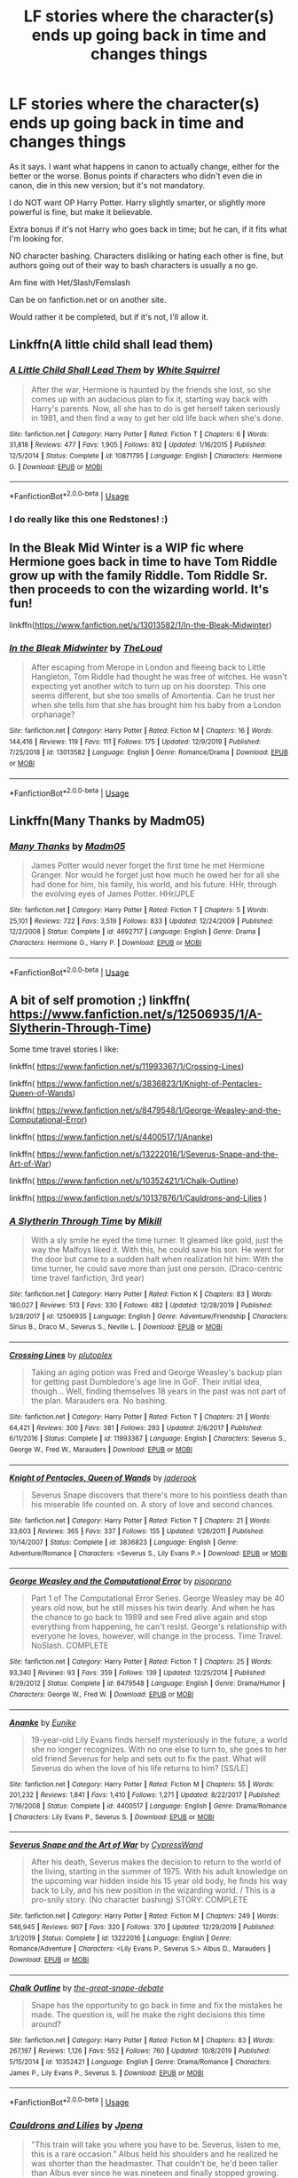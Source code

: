 #+TITLE: LF stories where the character(s) ends up going back in time and changes things

* LF stories where the character(s) ends up going back in time and changes things
:PROPERTIES:
:Author: SnarkyAndProud
:Score: 12
:DateUnix: 1578372932.0
:DateShort: 2020-Jan-07
:FlairText: Request
:END:
As it says. I want what happens in canon to actually change, either for the better or the worse. Bonus points if characters who didn't even die in canon, die in this new version; but it's not mandatory.

I do NOT want OP Harry Potter. Harry slightly smarter, or slightly more powerful is fine, but make it believable.

Extra bonus if it's not Harry who goes back in time; but he can, if it fits what I'm looking for.

NO character bashing. Characters disliking or hating each other is fine, but authors going out of their way to bash characters is usually a no go.

Am fine with Het/Slash/Femslash

Can be on fanfiction.net or on another site.

Would rather it be completed, but if it's not, I'll allow it.


** Linkffn(A little child shall lead them)
:PROPERTIES:
:Author: 15_Redstones
:Score: 3
:DateUnix: 1578376481.0
:DateShort: 2020-Jan-07
:END:

*** [[https://www.fanfiction.net/s/10871795/1/][*/A Little Child Shall Lead Them/*]] by [[https://www.fanfiction.net/u/5339762/White-Squirrel][/White Squirrel/]]

#+begin_quote
  After the war, Hermione is haunted by the friends she lost, so she comes up with an audacious plan to fix it, starting way back with Harry's parents. Now, all she has to do is get herself taken seriously in 1981, and then find a way to get her old life back when she's done.
#+end_quote

^{/Site/:} ^{fanfiction.net} ^{*|*} ^{/Category/:} ^{Harry} ^{Potter} ^{*|*} ^{/Rated/:} ^{Fiction} ^{T} ^{*|*} ^{/Chapters/:} ^{6} ^{*|*} ^{/Words/:} ^{31,818} ^{*|*} ^{/Reviews/:} ^{477} ^{*|*} ^{/Favs/:} ^{1,905} ^{*|*} ^{/Follows/:} ^{812} ^{*|*} ^{/Updated/:} ^{1/16/2015} ^{*|*} ^{/Published/:} ^{12/5/2014} ^{*|*} ^{/Status/:} ^{Complete} ^{*|*} ^{/id/:} ^{10871795} ^{*|*} ^{/Language/:} ^{English} ^{*|*} ^{/Characters/:} ^{Hermione} ^{G.} ^{*|*} ^{/Download/:} ^{[[http://www.ff2ebook.com/old/ffn-bot/index.php?id=10871795&source=ff&filetype=epub][EPUB]]} ^{or} ^{[[http://www.ff2ebook.com/old/ffn-bot/index.php?id=10871795&source=ff&filetype=mobi][MOBI]]}

--------------

*FanfictionBot*^{2.0.0-beta} | [[https://github.com/tusing/reddit-ffn-bot/wiki/Usage][Usage]]
:PROPERTIES:
:Author: FanfictionBot
:Score: 2
:DateUnix: 1578376500.0
:DateShort: 2020-Jan-07
:END:


*** I do really like this one Redstones! :)
:PROPERTIES:
:Score: 1
:DateUnix: 1578380864.0
:DateShort: 2020-Jan-07
:END:


** In the Bleak Mid Winter is a WIP fic where Hermione goes back in time to have Tom Riddle grow up with the family Riddle. Tom Riddle Sr. then proceeds to con the wizarding world. It's fun!

linkffn([[https://www.fanfiction.net/s/13013582/1/In-the-Bleak-Midwinter]])
:PROPERTIES:
:Author: Efficient_Assistant
:Score: 3
:DateUnix: 1578440031.0
:DateShort: 2020-Jan-08
:END:

*** [[https://www.fanfiction.net/s/13013582/1/][*/In the Bleak Midwinter/*]] by [[https://www.fanfiction.net/u/10286095/TheLoud][/TheLoud/]]

#+begin_quote
  After escaping from Merope in London and fleeing back to Little Hangleton, Tom Riddle had thought he was free of witches. He wasn't expecting yet another witch to turn up on his doorstep. This one seems different, but she too smells of Amortentia. Can he trust her when she tells him that she has brought him his baby from a London orphanage?
#+end_quote

^{/Site/:} ^{fanfiction.net} ^{*|*} ^{/Category/:} ^{Harry} ^{Potter} ^{*|*} ^{/Rated/:} ^{Fiction} ^{M} ^{*|*} ^{/Chapters/:} ^{16} ^{*|*} ^{/Words/:} ^{144,416} ^{*|*} ^{/Reviews/:} ^{119} ^{*|*} ^{/Favs/:} ^{111} ^{*|*} ^{/Follows/:} ^{175} ^{*|*} ^{/Updated/:} ^{12/9/2019} ^{*|*} ^{/Published/:} ^{7/25/2018} ^{*|*} ^{/id/:} ^{13013582} ^{*|*} ^{/Language/:} ^{English} ^{*|*} ^{/Genre/:} ^{Romance/Drama} ^{*|*} ^{/Download/:} ^{[[http://www.ff2ebook.com/old/ffn-bot/index.php?id=13013582&source=ff&filetype=epub][EPUB]]} ^{or} ^{[[http://www.ff2ebook.com/old/ffn-bot/index.php?id=13013582&source=ff&filetype=mobi][MOBI]]}

--------------

*FanfictionBot*^{2.0.0-beta} | [[https://github.com/tusing/reddit-ffn-bot/wiki/Usage][Usage]]
:PROPERTIES:
:Author: FanfictionBot
:Score: 1
:DateUnix: 1578440052.0
:DateShort: 2020-Jan-08
:END:


** Linkffn(Many Thanks by Madm05)
:PROPERTIES:
:Author: rohan62442
:Score: 1
:DateUnix: 1578461554.0
:DateShort: 2020-Jan-08
:END:

*** [[https://www.fanfiction.net/s/4692717/1/][*/Many Thanks/*]] by [[https://www.fanfiction.net/u/873604/Madm05][/Madm05/]]

#+begin_quote
  James Potter would never forget the first time he met Hermione Granger. Nor would he forget just how much he owed her for all she had done for him, his family, his world, and his future. HHr, through the evolving eyes of James Potter. HHr/JPLE
#+end_quote

^{/Site/:} ^{fanfiction.net} ^{*|*} ^{/Category/:} ^{Harry} ^{Potter} ^{*|*} ^{/Rated/:} ^{Fiction} ^{T} ^{*|*} ^{/Chapters/:} ^{5} ^{*|*} ^{/Words/:} ^{25,101} ^{*|*} ^{/Reviews/:} ^{722} ^{*|*} ^{/Favs/:} ^{3,519} ^{*|*} ^{/Follows/:} ^{833} ^{*|*} ^{/Updated/:} ^{12/24/2009} ^{*|*} ^{/Published/:} ^{12/2/2008} ^{*|*} ^{/Status/:} ^{Complete} ^{*|*} ^{/id/:} ^{4692717} ^{*|*} ^{/Language/:} ^{English} ^{*|*} ^{/Genre/:} ^{Drama} ^{*|*} ^{/Characters/:} ^{Hermione} ^{G.,} ^{Harry} ^{P.} ^{*|*} ^{/Download/:} ^{[[http://www.ff2ebook.com/old/ffn-bot/index.php?id=4692717&source=ff&filetype=epub][EPUB]]} ^{or} ^{[[http://www.ff2ebook.com/old/ffn-bot/index.php?id=4692717&source=ff&filetype=mobi][MOBI]]}

--------------

*FanfictionBot*^{2.0.0-beta} | [[https://github.com/tusing/reddit-ffn-bot/wiki/Usage][Usage]]
:PROPERTIES:
:Author: FanfictionBot
:Score: 1
:DateUnix: 1578461576.0
:DateShort: 2020-Jan-08
:END:


** A bit of self promotion ;) linkffn( [[https://www.fanfiction.net/s/12506935/1/A-Slytherin-Through-Time]])

Some time travel stories I like:

linkffn( [[https://www.fanfiction.net/s/11993367/1/Crossing-Lines]])

linkffn( [[https://www.fanfiction.net/s/3836823/1/Knight-of-Pentacles-Queen-of-Wands]])

linkffn( [[https://www.fanfiction.net/s/8479548/1/George-Weasley-and-the-Computational-Error]])

linkffn( [[https://www.fanfiction.net/s/4400517/1/Ananke]])

linkffn( [[https://www.fanfiction.net/s/13222016/1/Severus-Snape-and-the-Art-of-War]])

linkffn( [[https://www.fanfiction.net/s/10352421/1/Chalk-Outline]])

linkffn( [[https://www.fanfiction.net/s/10137876/1/Cauldrons-and-Lilies]] )
:PROPERTIES:
:Author: Mikill1995
:Score: 1
:DateUnix: 1578505672.0
:DateShort: 2020-Jan-08
:END:

*** [[https://www.fanfiction.net/s/12506935/1/][*/A Slytherin Through Time/*]] by [[https://www.fanfiction.net/u/1843047/Mikill][/Mikill/]]

#+begin_quote
  With a sly smile he eyed the time turner. It gleamed like gold, just the way the Malfoys liked it. With this, he could save his son. He went for the door but came to a sudden halt when realization hit him: With the time turner, he could save more than just one person. (Draco-centric time travel fanfiction, 3rd year)
#+end_quote

^{/Site/:} ^{fanfiction.net} ^{*|*} ^{/Category/:} ^{Harry} ^{Potter} ^{*|*} ^{/Rated/:} ^{Fiction} ^{K} ^{*|*} ^{/Chapters/:} ^{83} ^{*|*} ^{/Words/:} ^{180,027} ^{*|*} ^{/Reviews/:} ^{513} ^{*|*} ^{/Favs/:} ^{330} ^{*|*} ^{/Follows/:} ^{482} ^{*|*} ^{/Updated/:} ^{12/28/2019} ^{*|*} ^{/Published/:} ^{5/28/2017} ^{*|*} ^{/id/:} ^{12506935} ^{*|*} ^{/Language/:} ^{English} ^{*|*} ^{/Genre/:} ^{Adventure/Friendship} ^{*|*} ^{/Characters/:} ^{Sirius} ^{B.,} ^{Draco} ^{M.,} ^{Severus} ^{S.,} ^{Neville} ^{L.} ^{*|*} ^{/Download/:} ^{[[http://www.ff2ebook.com/old/ffn-bot/index.php?id=12506935&source=ff&filetype=epub][EPUB]]} ^{or} ^{[[http://www.ff2ebook.com/old/ffn-bot/index.php?id=12506935&source=ff&filetype=mobi][MOBI]]}

--------------

[[https://www.fanfiction.net/s/11993367/1/][*/Crossing Lines/*]] by [[https://www.fanfiction.net/u/4787853/plutoplex][/plutoplex/]]

#+begin_quote
  Taking an aging potion was Fred and George Weasley's backup plan for getting past Dumbledore's age line in GoF. Their initial idea, though... Well, finding themselves 18 years in the past was not part of the plan. Marauders era. No bashing.
#+end_quote

^{/Site/:} ^{fanfiction.net} ^{*|*} ^{/Category/:} ^{Harry} ^{Potter} ^{*|*} ^{/Rated/:} ^{Fiction} ^{T} ^{*|*} ^{/Chapters/:} ^{21} ^{*|*} ^{/Words/:} ^{64,421} ^{*|*} ^{/Reviews/:} ^{300} ^{*|*} ^{/Favs/:} ^{381} ^{*|*} ^{/Follows/:} ^{293} ^{*|*} ^{/Updated/:} ^{2/6/2017} ^{*|*} ^{/Published/:} ^{6/11/2016} ^{*|*} ^{/Status/:} ^{Complete} ^{*|*} ^{/id/:} ^{11993367} ^{*|*} ^{/Language/:} ^{English} ^{*|*} ^{/Characters/:} ^{Severus} ^{S.,} ^{George} ^{W.,} ^{Fred} ^{W.,} ^{Marauders} ^{*|*} ^{/Download/:} ^{[[http://www.ff2ebook.com/old/ffn-bot/index.php?id=11993367&source=ff&filetype=epub][EPUB]]} ^{or} ^{[[http://www.ff2ebook.com/old/ffn-bot/index.php?id=11993367&source=ff&filetype=mobi][MOBI]]}

--------------

[[https://www.fanfiction.net/s/3836823/1/][*/Knight of Pentacles, Queen of Wands/*]] by [[https://www.fanfiction.net/u/567853/jaderook][/jaderook/]]

#+begin_quote
  Severus Snape discovers that there's more to his pointless death than his miserable life counted on. A story of love and second chances.
#+end_quote

^{/Site/:} ^{fanfiction.net} ^{*|*} ^{/Category/:} ^{Harry} ^{Potter} ^{*|*} ^{/Rated/:} ^{Fiction} ^{T} ^{*|*} ^{/Chapters/:} ^{21} ^{*|*} ^{/Words/:} ^{33,603} ^{*|*} ^{/Reviews/:} ^{365} ^{*|*} ^{/Favs/:} ^{337} ^{*|*} ^{/Follows/:} ^{155} ^{*|*} ^{/Updated/:} ^{1/26/2011} ^{*|*} ^{/Published/:} ^{10/14/2007} ^{*|*} ^{/Status/:} ^{Complete} ^{*|*} ^{/id/:} ^{3836823} ^{*|*} ^{/Language/:} ^{English} ^{*|*} ^{/Genre/:} ^{Adventure/Romance} ^{*|*} ^{/Characters/:} ^{<Severus} ^{S.,} ^{Lily} ^{Evans} ^{P.>} ^{*|*} ^{/Download/:} ^{[[http://www.ff2ebook.com/old/ffn-bot/index.php?id=3836823&source=ff&filetype=epub][EPUB]]} ^{or} ^{[[http://www.ff2ebook.com/old/ffn-bot/index.php?id=3836823&source=ff&filetype=mobi][MOBI]]}

--------------

[[https://www.fanfiction.net/s/8479548/1/][*/George Weasley and the Computational Error/*]] by [[https://www.fanfiction.net/u/3765740/pisoprano][/pisoprano/]]

#+begin_quote
  Part 1 of The Computational Error Series. George Weasley may be 40 years old now, but he still misses his twin dearly. And when he has the chance to go back to 1989 and see Fred alive again and stop everything from happening, he can't resist. George's relationship with everyone he loves, however, will change in the process. Time Travel. NoSlash. COMPLETE
#+end_quote

^{/Site/:} ^{fanfiction.net} ^{*|*} ^{/Category/:} ^{Harry} ^{Potter} ^{*|*} ^{/Rated/:} ^{Fiction} ^{T} ^{*|*} ^{/Chapters/:} ^{25} ^{*|*} ^{/Words/:} ^{93,340} ^{*|*} ^{/Reviews/:} ^{93} ^{*|*} ^{/Favs/:} ^{359} ^{*|*} ^{/Follows/:} ^{139} ^{*|*} ^{/Updated/:} ^{12/25/2014} ^{*|*} ^{/Published/:} ^{8/29/2012} ^{*|*} ^{/Status/:} ^{Complete} ^{*|*} ^{/id/:} ^{8479548} ^{*|*} ^{/Language/:} ^{English} ^{*|*} ^{/Genre/:} ^{Drama/Humor} ^{*|*} ^{/Characters/:} ^{George} ^{W.,} ^{Fred} ^{W.} ^{*|*} ^{/Download/:} ^{[[http://www.ff2ebook.com/old/ffn-bot/index.php?id=8479548&source=ff&filetype=epub][EPUB]]} ^{or} ^{[[http://www.ff2ebook.com/old/ffn-bot/index.php?id=8479548&source=ff&filetype=mobi][MOBI]]}

--------------

[[https://www.fanfiction.net/s/4400517/1/][*/Ananke/*]] by [[https://www.fanfiction.net/u/220839/Eunike][/Eunike/]]

#+begin_quote
  19-year-old Lily Evans finds herself mysteriously in the future, a world she no longer recognizes. With no one else to turn to, she goes to her old friend Severus for help and sets out to fix the past. What will Severus do when the love of his life returns to him? [SS/LE]
#+end_quote

^{/Site/:} ^{fanfiction.net} ^{*|*} ^{/Category/:} ^{Harry} ^{Potter} ^{*|*} ^{/Rated/:} ^{Fiction} ^{M} ^{*|*} ^{/Chapters/:} ^{55} ^{*|*} ^{/Words/:} ^{201,232} ^{*|*} ^{/Reviews/:} ^{1,841} ^{*|*} ^{/Favs/:} ^{1,410} ^{*|*} ^{/Follows/:} ^{1,271} ^{*|*} ^{/Updated/:} ^{8/22/2017} ^{*|*} ^{/Published/:} ^{7/16/2008} ^{*|*} ^{/Status/:} ^{Complete} ^{*|*} ^{/id/:} ^{4400517} ^{*|*} ^{/Language/:} ^{English} ^{*|*} ^{/Genre/:} ^{Drama/Romance} ^{*|*} ^{/Characters/:} ^{Lily} ^{Evans} ^{P.,} ^{Severus} ^{S.} ^{*|*} ^{/Download/:} ^{[[http://www.ff2ebook.com/old/ffn-bot/index.php?id=4400517&source=ff&filetype=epub][EPUB]]} ^{or} ^{[[http://www.ff2ebook.com/old/ffn-bot/index.php?id=4400517&source=ff&filetype=mobi][MOBI]]}

--------------

[[https://www.fanfiction.net/s/13222016/1/][*/Severus Snape and the Art of War/*]] by [[https://www.fanfiction.net/u/6460126/CypressWand][/CypressWand/]]

#+begin_quote
  After his death, Severus makes the decision to return to the world of the living, starting in the summer of 1975. With his adult knowledge on the upcoming war hidden inside his 15 year old body, he finds his way back to Lily, and his new position in the wizarding world. / This is a pro-snily story. (No character bashing) STORY: COMPLETE
#+end_quote

^{/Site/:} ^{fanfiction.net} ^{*|*} ^{/Category/:} ^{Harry} ^{Potter} ^{*|*} ^{/Rated/:} ^{Fiction} ^{M} ^{*|*} ^{/Chapters/:} ^{249} ^{*|*} ^{/Words/:} ^{546,945} ^{*|*} ^{/Reviews/:} ^{907} ^{*|*} ^{/Favs/:} ^{320} ^{*|*} ^{/Follows/:} ^{370} ^{*|*} ^{/Updated/:} ^{12/29/2019} ^{*|*} ^{/Published/:} ^{3/1/2019} ^{*|*} ^{/Status/:} ^{Complete} ^{*|*} ^{/id/:} ^{13222016} ^{*|*} ^{/Language/:} ^{English} ^{*|*} ^{/Genre/:} ^{Romance/Adventure} ^{*|*} ^{/Characters/:} ^{<Lily} ^{Evans} ^{P.,} ^{Severus} ^{S.>} ^{Albus} ^{D.,} ^{Marauders} ^{*|*} ^{/Download/:} ^{[[http://www.ff2ebook.com/old/ffn-bot/index.php?id=13222016&source=ff&filetype=epub][EPUB]]} ^{or} ^{[[http://www.ff2ebook.com/old/ffn-bot/index.php?id=13222016&source=ff&filetype=mobi][MOBI]]}

--------------

[[https://www.fanfiction.net/s/10352421/1/][*/Chalk Outline/*]] by [[https://www.fanfiction.net/u/2329022/the-great-snape-debate][/the-great-snape-debate/]]

#+begin_quote
  Snape has the opportunity to go back in time and fix the mistakes he made. The question is, will he make the right decisions this time around?
#+end_quote

^{/Site/:} ^{fanfiction.net} ^{*|*} ^{/Category/:} ^{Harry} ^{Potter} ^{*|*} ^{/Rated/:} ^{Fiction} ^{M} ^{*|*} ^{/Chapters/:} ^{83} ^{*|*} ^{/Words/:} ^{267,197} ^{*|*} ^{/Reviews/:} ^{1,126} ^{*|*} ^{/Favs/:} ^{552} ^{*|*} ^{/Follows/:} ^{760} ^{*|*} ^{/Updated/:} ^{10/8/2019} ^{*|*} ^{/Published/:} ^{5/15/2014} ^{*|*} ^{/id/:} ^{10352421} ^{*|*} ^{/Language/:} ^{English} ^{*|*} ^{/Genre/:} ^{Drama/Romance} ^{*|*} ^{/Characters/:} ^{James} ^{P.,} ^{Lily} ^{Evans} ^{P.,} ^{Severus} ^{S.} ^{*|*} ^{/Download/:} ^{[[http://www.ff2ebook.com/old/ffn-bot/index.php?id=10352421&source=ff&filetype=epub][EPUB]]} ^{or} ^{[[http://www.ff2ebook.com/old/ffn-bot/index.php?id=10352421&source=ff&filetype=mobi][MOBI]]}

--------------

*FanfictionBot*^{2.0.0-beta} | [[https://github.com/tusing/reddit-ffn-bot/wiki/Usage][Usage]]
:PROPERTIES:
:Author: FanfictionBot
:Score: 1
:DateUnix: 1578505765.0
:DateShort: 2020-Jan-08
:END:


*** [[https://www.fanfiction.net/s/10137876/1/][*/Cauldrons and Lilies/*]] by [[https://www.fanfiction.net/u/3460243/Jpena][/Jpena/]]

#+begin_quote
  "This train will take you where you have to be. Severus, listen to me, this is a rare occasion." Albus held his shoulders and he realized he was shorter than the headmaster. That couldn't be, he'd been taller than Albus ever since he was nineteen and finally stopped growing.
#+end_quote

^{/Site/:} ^{fanfiction.net} ^{*|*} ^{/Category/:} ^{Harry} ^{Potter} ^{*|*} ^{/Rated/:} ^{Fiction} ^{T} ^{*|*} ^{/Chapters/:} ^{80} ^{*|*} ^{/Words/:} ^{208,269} ^{*|*} ^{/Reviews/:} ^{744} ^{*|*} ^{/Favs/:} ^{485} ^{*|*} ^{/Follows/:} ^{608} ^{*|*} ^{/Updated/:} ^{2/22/2019} ^{*|*} ^{/Published/:} ^{2/23/2014} ^{*|*} ^{/Status/:} ^{Complete} ^{*|*} ^{/id/:} ^{10137876} ^{*|*} ^{/Language/:} ^{English} ^{*|*} ^{/Genre/:} ^{Romance/Friendship} ^{*|*} ^{/Characters/:} ^{Lily} ^{Evans} ^{P.,} ^{Severus} ^{S.} ^{*|*} ^{/Download/:} ^{[[http://www.ff2ebook.com/old/ffn-bot/index.php?id=10137876&source=ff&filetype=epub][EPUB]]} ^{or} ^{[[http://www.ff2ebook.com/old/ffn-bot/index.php?id=10137876&source=ff&filetype=mobi][MOBI]]}

--------------

*FanfictionBot*^{2.0.0-beta} | [[https://github.com/tusing/reddit-ffn-bot/wiki/Usage][Usage]]
:PROPERTIES:
:Author: FanfictionBot
:Score: 1
:DateUnix: 1578505800.0
:DateShort: 2020-Jan-08
:END:


** Harry Potter and the Cursed Child
:PROPERTIES:
:Author: pistoldrone
:Score: 1
:DateUnix: 1578640587.0
:DateShort: 2020-Jan-10
:END:

*** Urgh, Cursed Child, why is this a thing?
:PROPERTIES:
:Author: SnarkyAndProud
:Score: 1
:DateUnix: 1578641312.0
:DateShort: 2020-Jan-10
:END:
